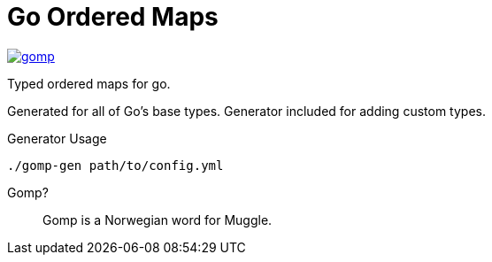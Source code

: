 = Go Ordered Maps

image:https://goreportcard.com/badge/github.com/Foxcapades/gomp[caption="Go Report Card", link="https://goreportcard.com/report/github.com/Foxcapades/gomp"]

Typed ordered maps for go.

Generated for all of Go's base types.  Generator included for adding custom
types.

.Generator Usage
[source, sh-session]
----
./gomp-gen path/to/config.yml
----

Gomp?::
  Gomp is a Norwegian word for Muggle.
